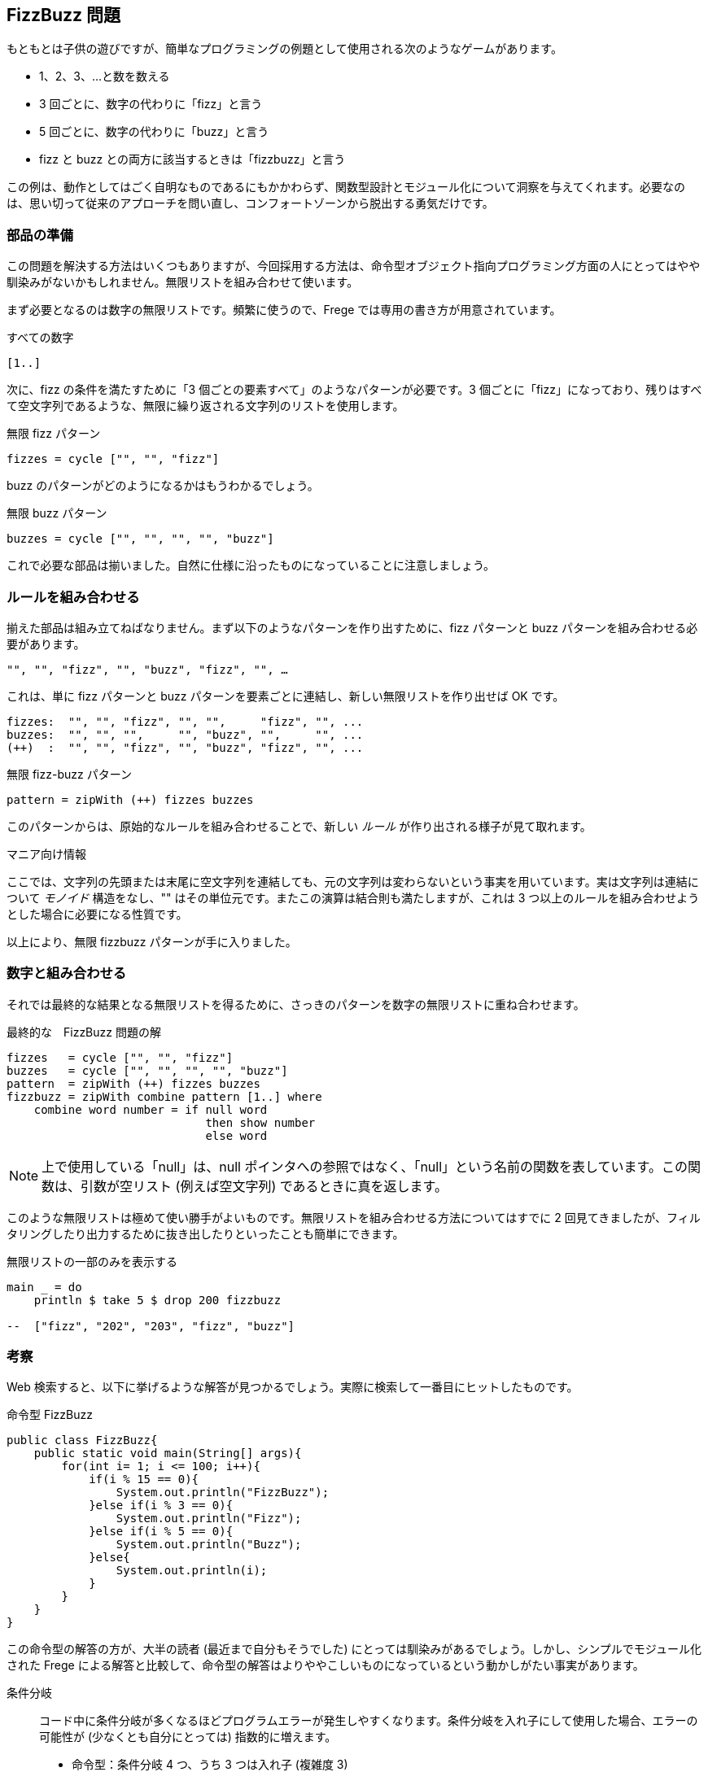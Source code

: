 == FizzBuzz 問題

もともとは子供の遊びですが、簡単なプログラミングの例題として使用される次のようなゲームがあります。

* 1、2、3、…と数を数える
* 3 回ごとに、数字の代わりに「fizz」と言う
* 5 回ごとに、数字の代わりに「buzz」と言う
* fizz と buzz との両方に該当するときは「fizzbuzz」と言う

この例は、動作としてはごく自明なものであるにもかかわらず、関数型設計とモジュール化について洞察を与えてくれます。必要なのは、思い切って従来のアプローチを問い直し、コンフォートゾーンから脱出する勇気だけです。

=== 部品の準備

この問題を解決する方法はいくつもありますが、今回採用する方法は、命令型オブジェクト指向プログラミング方面の人にとってはやや馴染みがないかもしれません。無限リストを組み合わせて使います。

まず必要となるのは数字の無限リストです。頻繁に使うので、Frege では専用の書き方が用意されています。

.すべての数字
[source, haskell]
----
[1..]
----

次に、fizz の条件を満たすために「3 個ごとの要素すべて」のようなパターンが必要です。3 個ごとに「fizz」になっており、残りはすべて空文字列であるような、無限に繰り返される文字列のリストを使用します。

.無限 fizz パターン
[source, haskell]
----
fizzes = cycle ["", "", "fizz"]
----

buzz のパターンがどのようになるかはもうわかるでしょう。

.無限 buzz パターン
[source, haskell]
----
buzzes = cycle ["", "", "", "", "buzz"]
----

これで必要な部品は揃いました。自然に仕様に沿ったものになっていることに注意しましょう。

=== ルールを組み合わせる

揃えた部品は組み立てねばなりません。まず以下のようなパターンを作り出すために、fizz パターンと buzz パターンを組み合わせる必要があります。

----
"", "", "fizz", "", "buzz", "fizz", "", …
----

これは、単に fizz パターンと buzz パターンを要素ごとに連結し、新しい無限リストを作り出せば OK です。

----
fizzes:  "", "", "fizz", "", "",     "fizz", "", ...
buzzes:  "", "", "",     "", "buzz", "",     "", ...
(++)  :  "", "", "fizz", "", "buzz", "fizz", "", ...
----

.無限 fizz-buzz パターン
[source, haskell]
----
pattern = zipWith (++) fizzes buzzes
----

このパターンからは、原始的なルールを組み合わせることで、新しい _ルール_ が作り出される様子が見て取れます。

.マニア向け情報
****
ここでは、文字列の先頭または末尾に空文字列を連結しても、元の文字列は変わらないという事実を用いています。実は文字列は連結について _モノイド_ 構造をなし、"" はその単位元です。またこの演算は結合則も満たしますが、これは 3 つ以上のルールを組み合わせようとした場合に必要になる性質です。
****

以上により、無限 fizzbuzz パターンが手に入りました。

=== 数字と組み合わせる

それでは最終的な結果となる無限リストを得るために、さっきのパターンを数字の無限リストに重ね合わせます。

.最終的な　FizzBuzz 問題の解
[source, haskell]
----
fizzes   = cycle ["", "", "fizz"]
buzzes   = cycle ["", "", "", "", "buzz"]
pattern  = zipWith (++) fizzes buzzes
fizzbuzz = zipWith combine pattern [1..] where
    combine word number = if null word
                             then show number
                             else word
----

NOTE: 上で使用している「null」は、null ポインタへの参照ではなく、「null」という名前の関数を表しています。この関数は、引数が空リスト (例えば空文字列) であるときに真を返します。

このような無限リストは極めて使い勝手がよいものです。無限リストを組み合わせる方法についてはすでに 2 回見てきましたが、フィルタリングしたり出力するために抜き出したりといったことも簡単にできます。

.無限リストの一部のみを表示する
[source, haskell]
----
main _ = do
    println $ take 5 $ drop 200 fizzbuzz

--  ["fizz", "202", "203", "fizz", "buzz"]
----

=== 考察

Web 検索すると、以下に挙げるような解答が見つかるでしょう。実際に検索して一番目にヒットしたものです。

.命令型 FizzBuzz
[source, java]
----
public class FizzBuzz{
    public static void main(String[] args){
        for(int i= 1; i <= 100; i++){
            if(i % 15 == 0){
                System.out.println("FizzBuzz");
            }else if(i % 3 == 0){
                System.out.println("Fizz");
            }else if(i % 5 == 0){
                System.out.println("Buzz");
            }else{
                System.out.println(i);
            }
        }
    }
}
----

この命令型の解答の方が、大半の読者 (最近まで自分もそうでした) にとっては馴染みがあるでしょう。しかし、シンプルでモジュール化された Frege による解答と比較して、命令型の解答はよりややこしいものになっているという動かしがたい事実があります。

条件分岐::
コード中に条件分岐が多くなるほどプログラムエラーが発生しやすくなります。条件分岐を入れ子にして使用した場合、エラーの可能性が (少なくとも自分にとっては) 指数的に増えます。

* 命令型：条件分岐 4 つ、うち 3 つは入れ子 (複雑度 3)
* Frege：条件分岐 1 つ (複雑度 0)

演算子::
コード中に演算子が多くなるほどプログラムエラーが発生しやすくなります。演算子を組み合わせて使用した場合、エラーの可能性が (少なくとも自分にとっては) 指数的に増えます。

* 命令型：7 つ (i % 3 == 0 && i % 5 == 0 を使用した場合は 10)
* Frege：1 つ

逐次処理::
演算の順番を間違えた時に何か問題が起こるでしょうか？

* 命令型： 最初に % 15、次に % 3 と % 5、それから数字のケースの順番で処理 *しなければならない*。それ以外の順番は *誤り* である。
* Frege：*任意の* 順番に行を並べても *同じように正しい* (参照透過性)。

保守性::
* fizzbuzz 数列の他の部分を表示したい場合、コード中のどの部分に変更を入れる必要があるでしょう？

** 命令型：ループを書き直す必要がある
** Frege：数字をひとつ書き直せばよい

* `stdout` ではなく `stderr` に出力する場合、どの程度コードに変更が生じますか？

** 命令型：4 行
** Frege：1 行

* ルールを変更する際にコードに入れなければならない変更はどの程度？ 3 と 5 に加えて新しい倍数が含まれる場合には？

** 命令型：全体を書き直す必要がある (演算の順番も複雑になる)
** Frege：変更箇所は小さく局所的

仕様::
どの程度、実装が仕様をよく反映したものになっているでしょうか？

* 命令型：まったく直接的でない (法 15 はどこから来たもの？)
* Frege：厳密に一対一対応している

インクリメンタル開発::
Frege による解答はインクリメンタルに、すなわち一行ずつ変更して開発を進めることができます。すでに書いた行を変更するために逆戻りすることは決してありません。再コンパイルの必要すらないのです！ これは大きなポイントで、ビルド済みのコードにはバグが混入しえないということを意味します。命令型の解答では、変更ごとに既存コードの書き直しと再コンパイルが必要です。

テスト容易性::
Frege による解答は行ごとにテストすることができます。命令型の解答には副作用が組み込まれているため、テストすることは極めて困難です。しかしこの点がなんとかなりさえすれば、全体をまとめて一度にテストすることなら可能です。

ジョン・ヒューズはその有名な論文 "Why functional programming matters" の中で、データの生成と使用を分離し、シンプルな部品を組み合わせてロジックを組み立てることによって得られる *モジュール性の改善* こそが主たる利点のひとつであると指摘しました。

今回の FizzBuzz を見ると、この主張の正しさは認めざるをえません。関数型のコードでは各行がモジュールを構成している一方、命令型の解答はモノリシックな構成になっています。

=== 参考文献
[horizontal]
Why FP matters:: http://www.cs.kent.ac.uk/people/staff/dat/miranda/whyfp90.pdf
Simplicity:: Rich Hickey, RailsConf Keynote 2012 https://www.youtube.com/watch?v=rI8tNMsozo0
RxJava:: An interesting solution by Tim Yates https://gist.github.com/timyates/0d6b47e429023630a750
Java8:: The Scalarian has correctly pointed out that with Java 8 there is a much less imperative solution https://github.com/thescalarian/FregeGoodness/blob/patch-1/src/docs/asciidoc/fizzbuzz.adoc
FizzBuzz Solutions:: http://c2.com/cgi/wiki?FizzBuzzTest[C2 Wiki], https://vimeo.com/144335290[FizzBuzzTrek] by Kevlin Henney, https://gist.github.com/olivergierke/714b46e78b1b575a099e9f9c6d0af5f3[Better Java Solutions] by
Oliver Gierke and others
Carlo Pescio:: A criticial review https://drive.google.com/file/d/0B59Tysg-nEQZOGhsU0U5QXo0Sjg/view?pref=2&pli=1[Draft]
